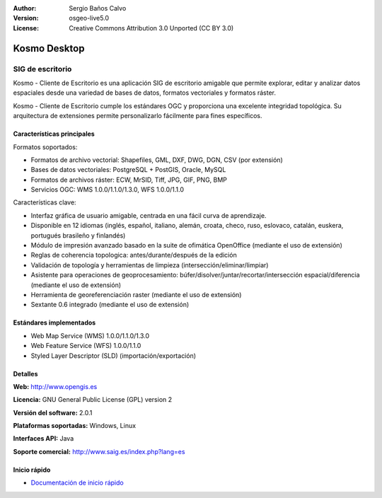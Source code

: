 :Author: Sergio Baños Calvo
:Version: osgeo-live5.0
:License: Creative Commons Attribution 3.0 Unported (CC BY 3.0)

.. _kosmo-overview:

.. image:: ../../images/project_logos/logo-Kosmo.png
  :scale: 100 %
  :alt: project logo
  :align: right
  :target: http://www.opengis.es/index.php?lang=es

Kosmo Desktop
=============

SIG de escritorio
~~~~~~~~~~~~~~~~~

Kosmo - Cliente de Escritorio es una aplicación SIG de escritorio amigable que permite explorar, editar
y analizar datos espaciales desde una variedad de bases de datos, formatos vectoriales y formatos ráster.

Kosmo - Cliente de Escritorio cumple los estándares OGC y proporciona una excelente integridad topológica.
Su arquitectura de extensiones permite personalizarlo fácilmente para fines específicos.

.. image:: ../../images/screenshots/1024x768/kosmo.jpg
  :scale: 50 %
  :alt: screenshot
  :align: right

Características principales
---------------------------

Formatos soportados:

* Formatos de archivo vectorial: Shapefiles, GML, DXF, DWG, DGN, CSV (por extensión)
* Bases de datos vectoriales: PostgreSQL + PostGIS, Oracle, MySQL
* Formatos de archivos ráster: ECW, MrSID, Tiff, JPG, GIF, PNG, BMP
* Servicios OGC: WMS 1.0.0/1.1.0/1.3.0, WFS 1.0.0/1.1.0

Características clave:

* Interfaz gráfica de usuario amigable, centrada en una fácil curva de aprendizaje.
* Disponible en 12 idiomas (inglés, español, italiano, alemán, croata, checo, ruso, eslovaco, catalán, euskera, portugués brasileño y finlandés)
* Módulo de impresión avanzado basado en la suite de ofimática OpenOffice (mediante el uso de extensión)
* Reglas de coherencia topologica: antes/durante/después de la edición
* Validación de topología y herramientas de limpieza (intersección/eliminar/limpiar)
* Asistente para operaciones de geoprocesamiento: búfer/disolver/juntar/recortar/intersección espacial/diferencia (mediante el uso de extensión)
* Herramienta de georeferenciación raster (mediante el uso de extensión)
* Sextante 0.6 integrado (mediante el uso de extensión)

Estándares implementados
------------------------

* Web Map Service (WMS) 1.0.0/1.1.0/1.3.0
* Web Feature Service (WFS) 1.0.0/1.1.0
* Styled Layer Descriptor (SLD) (importación/exportación)


Detalles
--------

**Web:** http://www.opengis.es

**Licencia:** GNU General Public License (GPL) version 2

**Versión del software:** 2.0.1

**Plataformas soportadas:** Windows, Linux

**Interfaces API:** Java

**Soporte comercial:** http://www.saig.es/index.php?lang=es


Inicio rápido
-------------
    
* `Documentación de inicio rápido <../quickstart/kosmo_quickstart.html>`_
